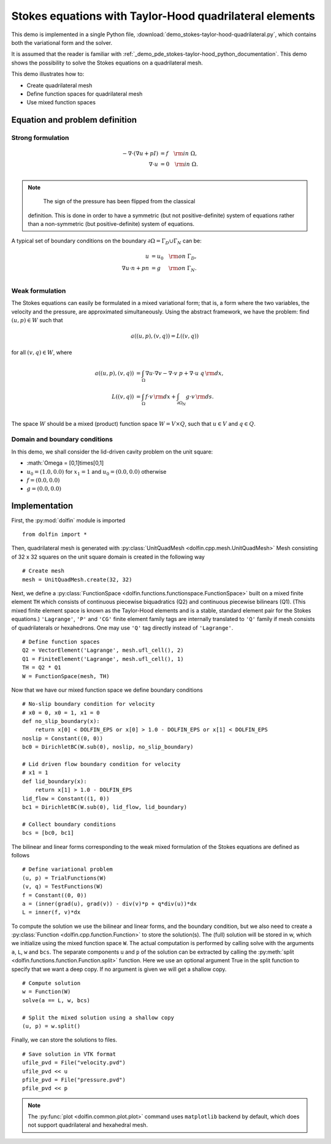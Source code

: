 
.. _demo_pde_stokes-taylor-hood-quadrilateral_python_documentation:

Stokes equations with Taylor-Hood quadrilateral elements
==========================================

This demo is implemented in a single Python file,
:download:`demo_stokes-taylor-hood-quadrilateral.py`, which contains both the
variational form and the solver.

It is assumed that the reader is familiar with :ref:`_demo_pde_stokes-taylor-hood_python_documentation`.
This demo shows the possibility to solve the Stokes equations on a quadrilateral mesh.

This demo illustrates how to:

* Create quadrilateral mesh
* Define function spaces for quadrilateral mesh
* Use mixed function spaces

Equation and problem definition
-------------------------------

Strong formulation
^^^^^^^^^^^^^^^^^^

.. math::
    - \nabla \cdot (\nabla u + p I) &= f \quad {\rm in} \ \Omega, \\
                    \nabla \cdot u &= 0 \quad {\rm in} \ \Omega. \\


.. note::
        The sign of the pressure has been flipped from the classical
    definition. This is done in order to have a symmetric (but not
    positive-definite) system of equations rather than a
    non-symmetric (but positive-definite) system of equations.

A typical set of boundary conditions on the boundary :math:`\partial
\Omega = \Gamma_{D} \cup \Gamma_{N}` can be:

.. math::
    u &= u_0 \quad {\rm on} \ \Gamma_{D}, \\
    \nabla u \cdot n + p n &= g \,   \quad\;\; {\rm on} \ \Gamma_{N}. \\


Weak formulation
^^^^^^^^^^^^^^^^

The Stokes equations can easily be formulated in a mixed variational
form; that is, a form where the two variables, the velocity and the
pressure, are approximated simultaneously. Using the abstract
framework, we have the problem: find :math:`(u, p) \in W` such that

.. math::
	a((u, p), (v, q)) = L((v, q))

for all :math:`(v, q) \in W`, where

.. math::

    a((u, p), (v, q))
                &= \int_{\Omega} \nabla u \cdot \nabla v
                 - \nabla \cdot v \ p
                 + \nabla \cdot u \ q \, {\rm d} x, \\
    L((v, q))
                &= \int_{\Omega} f \cdot v \, {\rm d} x
                + \int_{\partial \Omega_N} g \cdot v \, {\rm d} s. \\

The space :math:`W` should be a mixed (product) function space
:math:`W = V \times Q`, such that :math:`u \in V` and :math:`q \in Q`.

Domain and boundary conditions
^^^^^^^^^^^^^^^^^^^^^^^^^^^^^^

In this demo, we shall consider the lid-driven cavity problem on the unit square:

* :math:`\Omega = [0,1]\times[0,1]
* :math:`u_0 = (1.0, 0.0)` for :math:`x_1 = 1` and :math:`u_0 = (0.0, 0.0)` otherwise
* :math:`f = (0.0, 0.0)`
* :math:`g = (0.0, 0.0)`

Implementation
--------------

First, the :py:mod:`dolfin` module is imported ::

    from dolfin import *

Then, quadrilateral mesh is generated with :py:class:`UnitQuadMesh
<dolfin.cpp.mesh.UnitQuadMesh>`
Mesh consisting of 32 x 32 squares on the unit square domain is created in the
following way ::

    # Create mesh
    mesh = UnitQuadMesh.create(32, 32)

Next, we define a :py:class:`FunctionSpace
<dolfin.functions.functionspace.FunctionSpace>` built on a mixed
finite element ``TH`` which consists of continuous
piecewise biquadratics (Q2) and continuous piecewise
bilinears (Q1). (This mixed finite element space is known as the Taylor-Hood
elements and is a stable, standard element pair for the Stokes
equations.)
``'Lagrange'``, ``'P'`` and ``'CG'`` finite element family tags are internally
translated to ``'Q'`` family if mesh consists of quadrilaterals or hexahedrons.
One may use ``'Q'`` tag directly instead of ``'Lagrange'``. ::

    # Define function spaces
    Q2 = VectorElement('Lagrange', mesh.ufl_cell(), 2)
    Q1 = FiniteElement('Lagrange', mesh.ufl_cell(), 1)
    TH = Q2 * Q1
    W = FunctionSpace(mesh, TH)

Now that we have our mixed function space we
define boundary conditions ::

    # No-slip boundary condition for velocity
    # x0 = 0, x0 = 1, x1 = 0
    def no_slip_boundary(x):
        return x[0] < DOLFIN_EPS or x[0] > 1.0 - DOLFIN_EPS or x[1] < DOLFIN_EPS
    noslip = Constant((0, 0))
    bc0 = DirichletBC(W.sub(0), noslip, no_slip_boundary)

    # Lid driven flow boundary condition for velocity
    # x1 = 1
    def lid_boundary(x):
        return x[1] > 1.0 - DOLFIN_EPS
    lid_flow = Constant((1, 0))
    bc1 = DirichletBC(W.sub(0), lid_flow, lid_boundary)

    # Collect boundary conditions
    bcs = [bc0, bc1]

The bilinear and linear forms corresponding to the weak mixed
formulation of the Stokes equations are defined as follows ::

    # Define variational problem
    (u, p) = TrialFunctions(W)
    (v, q) = TestFunctions(W)
    f = Constant((0, 0))
    a = (inner(grad(u), grad(v)) - div(v)*p + q*div(u))*dx
    L = inner(f, v)*dx

To compute the solution we use the bilinear and linear forms, and the
boundary condition, but we also need to create a :py:class:`Function
<dolfin.cpp.function.Function>` to store the solution(s). The (full)
solution will be stored in w, which we initialize using the mixed
function space ``W``. The actual
computation is performed by calling solve with the arguments ``a``,
``L``, ``w`` and ``bcs``. The separate components ``u`` and ``p`` of
the solution can be extracted by calling the :py:meth:`split
<dolfin.functions.function.Function.split>` function. Here we use an
optional argument True in the split function to specify that we want a
deep copy. If no argument is given we will get a shallow copy. ::

    # Compute solution
    w = Function(W)
    solve(a == L, w, bcs)

    # Split the mixed solution using a shallow copy
    (u, p) = w.split()

Finally, we can store the solutions to files. ::

    # Save solution in VTK format
    ufile_pvd = File("velocity.pvd")
    ufile_pvd << u
    pfile_pvd = File("pressure.pvd")
    pfile_pvd << p

.. note:: The :py:func:`plot <dolfin.common.plot.plot>` command uses
          ``matplotlib`` backend by default, which does not support
          quadrilateral and hexahedral mesh.
